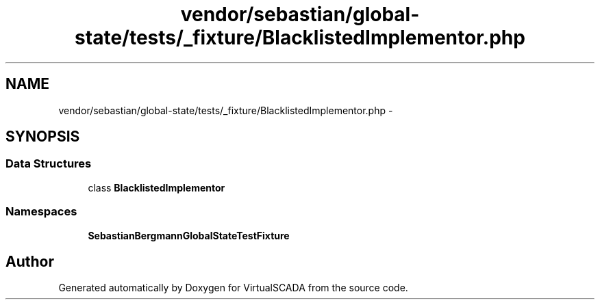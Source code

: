 .TH "vendor/sebastian/global-state/tests/_fixture/BlacklistedImplementor.php" 3 "Tue Apr 14 2015" "Version 1.0" "VirtualSCADA" \" -*- nroff -*-
.ad l
.nh
.SH NAME
vendor/sebastian/global-state/tests/_fixture/BlacklistedImplementor.php \- 
.SH SYNOPSIS
.br
.PP
.SS "Data Structures"

.in +1c
.ti -1c
.RI "class \fBBlacklistedImplementor\fP"
.br
.in -1c
.SS "Namespaces"

.in +1c
.ti -1c
.RI " \fBSebastianBergmann\\GlobalState\\TestFixture\fP"
.br
.in -1c
.SH "Author"
.PP 
Generated automatically by Doxygen for VirtualSCADA from the source code\&.
